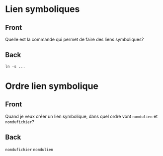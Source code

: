 * Lien symboliques
:PROPERTIES:
:ANKI_NOTE_TYPE: Basic
:ANKI_DECK: Général
:END:
** Front
Quelle est la commande qui permet de faire des liens symboliques?
** Back
#+begin_src shell
  ln -s ...
#+end_src
* Ordre lien symbolique
:PROPERTIES:
:ANKI_NOTE_TYPE: Basic
:ANKI_DECK: Général
:END:
** Front
Quand je veux créer un lien symbolique, dans quel ordre vont =nomdulien= et =nomdufichier=?
** Back
=nomdufichier= =nomdulien=
